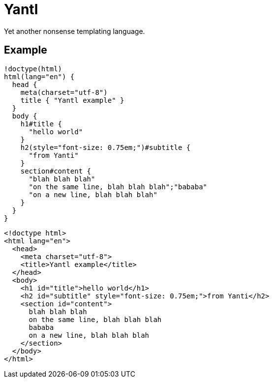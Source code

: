 Yantl
=====

Yet another nonsense templating language.

Example
-------

[source]
----
!doctype(html)
html(lang="en") {
  head {
    meta(charset="utf-8")
    title { "Yantl example" }
  }
  body {
    h1#title {
      "hello world"
    }
    h2(style="font-size: 0.75em;")#subtitle {
      "from Yanti"
    }
    section#content {
      "blah blah blah"
      "on the same line, blah blah blah";"bababa"
      "on a new line, blah blah blah"
    }
  }
}
----

[source,html]
----
<!doctype html>
<html lang="en">
  <head>
    <meta charset="utf-8">
    <title>Yantl example</title>
  </head>
  <body>
    <h1 id="title">hello world</h1>
    <h2 id="subtitle" style="font-size: 0.75em;">from Yanti</h2>
    <section id="content">
      blah blah blah
      on the same line, blah blah blah
      bababa
      on a new line, blah blah blah
    </section>
  </body>
</html>
----
